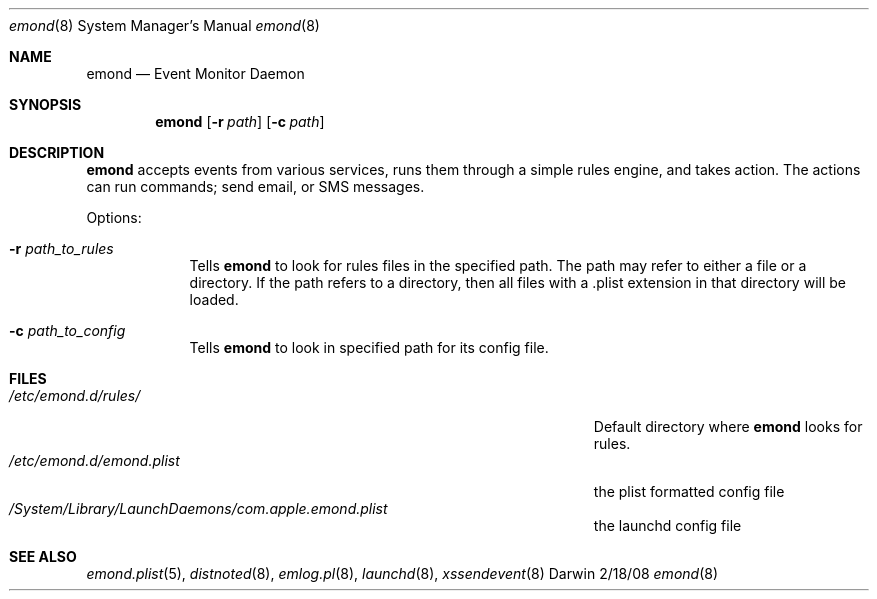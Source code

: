 .\"Modified from man(1) of FreeBSD, the NetBSD mdoc.template, and mdoc.samples.
.\"See Also:
.\"man mdoc.samples for a complete listing of options
.\"man mdoc for the short list of editing options
.\"/usr/share/misc/mdoc.template
.\" test using groff -man emond.8 -T ascii | more
.Dd 2/18/08               \" DATE 
.Dt emond 8      \" Program name and manual section number 
.Os Darwin
.Sh NAME                 \" Section Header - required - don't modify 
.Nm emond
.\" The following lines are read in generating the apropos(man -k) database. Use only key
.\" words here as the database is built based on the words here and in the .ND line. 
.Nd Event Monitor Daemon
.\" Use .Nm macro to designate other names for the documented program.
.Sh SYNOPSIS             \" Section Header - required - don't modify
.Nm
.Op Fl r Ar path         \" [-r path] 
.Op Fl c Ar path         \" [-c path] 
.Sh DESCRIPTION          \" Section Header - required - don't modify
.Nm
accepts events from various services, runs them through a simple rules engine, and takes action. The actions can run commands; send email,  
or SMS messages.
.Pp                      \" Inserts a space
Options:
.Bl -tag -width -indent  \" Differs from above in tag removed 
.It Fl r Ar path_to_rules                \"-a flag as a list item
Tells
.Nm
to look for rules files in the specified path. The path may refer to either a file or a directory. If the path refers to a
directory, then all files with a .plist extension in that directory will be loaded.
.It Fl c Ar path_to_config 
Tells
.Nm
to look in specified path for its config file.
.El                      \" Ends the list
.Pp
.\" .Sh ENVIRONMENT      \" May not be needed
.\" .Bl -tag -width "ENV_VAR_1" -indent \" ENV_VAR_1 is width of the string ENV_VAR_1
.\" .It Ev ENV_VAR_1
.\" Description of ENV_VAR_1
.\" .It Ev ENV_VAR_2
.\" Description of ENV_VAR_2
.\" .El                      
.Sh FILES                \" File used or created by the topic of the man page
.Bl -tag -width "/Users/joeuser/Library/really_long_file_name" -compact
.It Pa /etc/emond.d/rules/
Default directory where
.Nm
looks for rules.
.It Pa /etc/emond.d/emond.plist
the plist formatted config file
.It Pa /System/Library/LaunchDaemons/com.apple.emond.plist
the launchd config file
.El                      \" Ends the list
.\" .Sh DIAGNOSTICS       \" May not be needed
.\" .Bl -diag
.\" .It Diagnostic Tag
.\" Diagnostic informtion here.
.\" .It Diagnostic Tag
.\" Diagnostic informtion here.
.\" .El
.Sh SEE ALSO 
.\" List links in ascending order by section, alphabetically within a section.
.\" Please do not reference files that do not exist without filing a bug report
.Xr emond.plist 5 ,
.Xr	distnoted 8 ,
.Xr emlog.pl 8 ,
.Xr launchd 8 ,
.Xr xssendevent 8  
.\" .Sh BUGS              \" Document known, unremedied bugs 
.\" .Sh HISTORY           \" Document history if command behaves in a unique manner